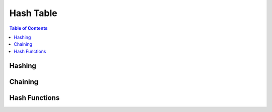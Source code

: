 ==========
Hash Table
==========

.. contents:: Table of Contents


Hashing
=======

Chaining
========

Hash Functions
==============